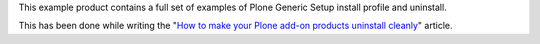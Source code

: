 This example product contains a full set of examples of Plone Generic Setup install profile
and uninstall.

This has been done while writing the "`How to make your Plone add-on products uninstall cleanly`__"
article.

__ http://blog.keul.it/2013/05/how-to-make-your-plone-add-on-products.html

